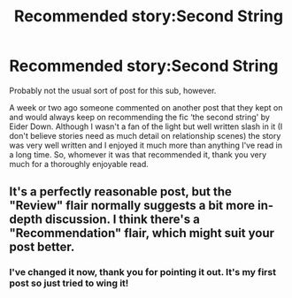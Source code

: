 #+TITLE: Recommended story:Second String

* Recommended story:Second String
:PROPERTIES:
:Author: Iamwill22
:Score: 9
:DateUnix: 1620039483.0
:DateShort: 2021-May-03
:FlairText: Recommendation
:END:
Probably not the usual sort of post for this sub, however.

A week or two ago someone commented on another post that they kept on and would always keep on recommending the fic ‘the second string' by Eider Down. Although I wasn't a fan of the light but well written slash in it (I don't believe stories need as much detail on relationship scenes) the story was very well written and I enjoyed it much more than anything I've read in a long time. So, whomever it was that recommended it, thank you very much for a thoroughly enjoyable read.


** It's a perfectly reasonable post, but the "Review" flair normally suggests a bit more in-depth discussion. I think there's a "Recommendation" flair, which might suit your post better.
:PROPERTIES:
:Author: thrawnca
:Score: 4
:DateUnix: 1620043006.0
:DateShort: 2021-May-03
:END:

*** I've changed it now, thank you for pointing it out. It's my first post so just tried to wing it!
:PROPERTIES:
:Author: Iamwill22
:Score: 1
:DateUnix: 1620048289.0
:DateShort: 2021-May-03
:END:
